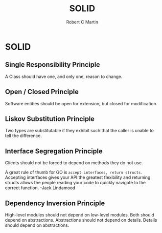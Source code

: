 #+TITLE: SOLID
#+AUTHOR: Robert C Martin

* SOLID

** Single Responsibility Principle

A Class should have one, and only one, reason to change.

** Open / Closed Principle

Software entities should be open for extension, but closed for modification.

** Liskov Substitution Principle

Two types are substitutable if they exhibit such that the caller is unable to
tell the difference.

** Interface Segregation Principle

Clients should not be forced to depend on methods they do not use.

A great rule of thumb for GO is =accept interfaces, return structs=. Accepting
interfaces gives your API the greatest flexibility and returning structs allows
the people reading your code to quickly navigate to the correct function.
                                       -Jack Lindamood

** Dependency Inversion Principle

High-level modules should not depend on low-level modules. Both should depend
on abstractions. Abstractions should not depend on details. Details should
depend on abstractions.
